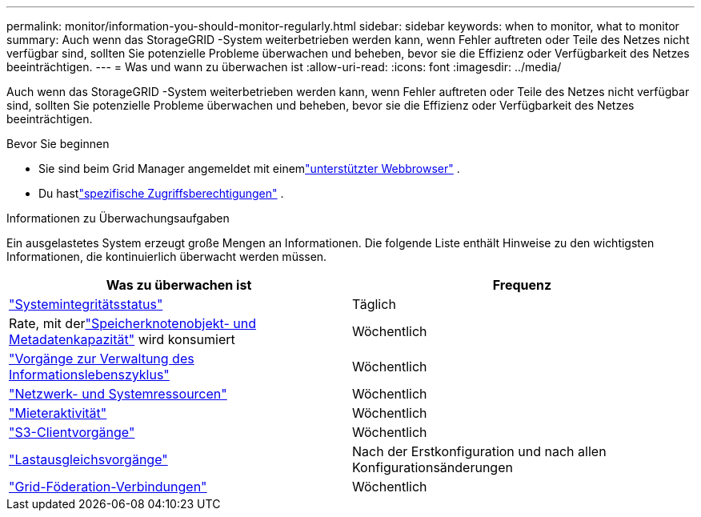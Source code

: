 ---
permalink: monitor/information-you-should-monitor-regularly.html 
sidebar: sidebar 
keywords: when to monitor, what to monitor 
summary: Auch wenn das StorageGRID -System weiterbetrieben werden kann, wenn Fehler auftreten oder Teile des Netzes nicht verfügbar sind, sollten Sie potenzielle Probleme überwachen und beheben, bevor sie die Effizienz oder Verfügbarkeit des Netzes beeinträchtigen. 
---
= Was und wann zu überwachen ist
:allow-uri-read: 
:icons: font
:imagesdir: ../media/


[role="lead"]
Auch wenn das StorageGRID -System weiterbetrieben werden kann, wenn Fehler auftreten oder Teile des Netzes nicht verfügbar sind, sollten Sie potenzielle Probleme überwachen und beheben, bevor sie die Effizienz oder Verfügbarkeit des Netzes beeinträchtigen.

.Bevor Sie beginnen
* Sie sind beim Grid Manager angemeldet mit einemlink:../admin/web-browser-requirements.html["unterstützter Webbrowser"] .
* Du hastlink:../admin/admin-group-permissions.html["spezifische Zugriffsberechtigungen"] .


.Informationen zu Überwachungsaufgaben
Ein ausgelastetes System erzeugt große Mengen an Informationen.  Die folgende Liste enthält Hinweise zu den wichtigsten Informationen, die kontinuierlich überwacht werden müssen.

[cols="1a,1a"]
|===
| Was zu überwachen ist | Frequenz 


 a| 
link:monitoring-system-health.html["Systemintegritätsstatus"]
 a| 
Täglich



 a| 
Rate, mit derlink:monitoring-storage-capacity.html["Speicherknotenobjekt- und Metadatenkapazität"] wird konsumiert
 a| 
Wöchentlich



 a| 
link:monitoring-information-lifecycle-management.html["Vorgänge zur Verwaltung des Informationslebenszyklus"]
 a| 
Wöchentlich



 a| 
link:monitoring-network-connections-and-performance.html["Netzwerk- und Systemressourcen"]
 a| 
Wöchentlich



 a| 
link:monitoring-tenant-activity.html["Mieteraktivität"]
 a| 
Wöchentlich



 a| 
link:monitoring-object-ingest-and-retrieval-rates.html["S3-Clientvorgänge"]
 a| 
Wöchentlich



 a| 
link:monitoring-load-balancing-operations.html["Lastausgleichsvorgänge"]
 a| 
Nach der Erstkonfiguration und nach allen Konfigurationsänderungen



 a| 
link:grid-federation-monitor-connections.html["Grid-Föderation-Verbindungen"]
 a| 
Wöchentlich

|===